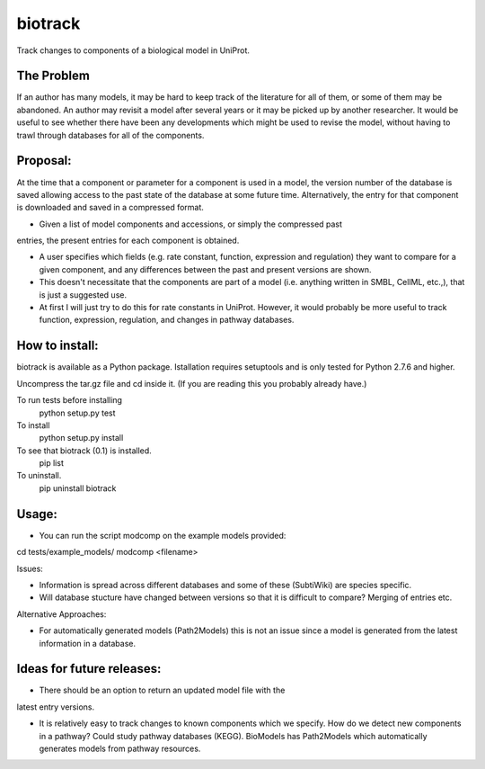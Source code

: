 ========
biotrack
========

Track changes to components of a biological model in UniProt.


The Problem
-----------

If an author has many models, it may be hard to keep track of the literature for
all of them, or some of them may be abandoned. An author may revisit a model
after several years or it may be picked up by another researcher. It would be
useful to see whether there have been any developments which might be used to
revise the model, without having to trawl through databases for all of the
components.

Proposal:
---------

At the time that a component or parameter for a component is used in a model,
the version number of the database is saved allowing access to the past state of
the database at some future time. Alternatively, the entry for that component is
downloaded and saved in a compressed format.

- Given a list of model components and accessions, or simply the compressed past
entries, the present entries for each component is obtained.

- A user specifies which fields (e.g. rate constant, function, expression and
  regulation) they want to compare for a given component, and any differences
  between the past and present versions are shown.

- This doesn't necessitate that the components are part of a model
  (i.e. anything written in SMBL, CellML, etc.,), that is just a suggested
  use.

- At first I will just try to do this for rate constants in UniProt. However, it
  would probably be more useful to track function, expression, regulation,
  and changes in pathway databases.


How to install:
---------------

biotrack is available as a Python package. Istallation requires
setuptools and is only tested for Python 2.7.6 and higher.

Uncompress the tar.gz file and cd inside it. (If you are reading this
you probably already have.)

To run tests before installing
    python setup.py test

To install
    python setup.py install

To see that biotrack (0.1) is installed.
   pip list

To uninstall.
   pip uninstall biotrack

Usage:
------
- You can run the script modcomp on the example models provided:
cd tests/example_models/
modcomp <filename>

Issues:

- Information is spread across different databases and some of these (SubtiWiki)
  are species specific.

- Will database stucture have changed between versions so that it is
  difficult to compare? Merging of entries etc.



Alternative Approaches:

- For automatically generated models (Path2Models) this is not an issue since a
  model is generated from the latest information in a database.


Ideas for future releases:
--------------------------

- There should be an option to return an updated model file with the
latest entry versions.

- It is relatively easy to track changes to known components which we
  specify. How do we detect new components in a pathway? Could study pathway
  databases (KEGG). BioModels has Path2Models which automatically generates
  models from pathway resources.
